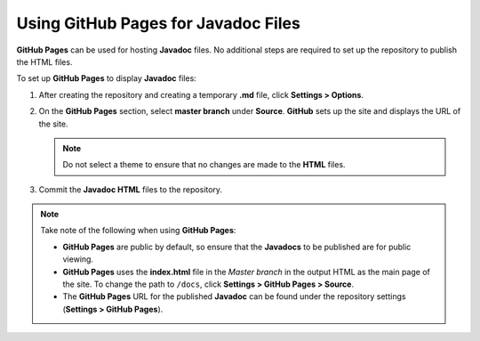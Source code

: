 Using GitHub Pages for Javadoc Files
========================================

**GitHub Pages** can be used for hosting **Javadoc** files. No additional steps are required to set up the repository to publish the HTML files.

To set up **GitHub Pages** to display **Javadoc** files:

1. After creating the repository and creating a temporary **.md** file, click **Settings > Options**.

2. On the **GitHub Pages** section, select **master branch** under **Source**. **GitHub** sets up the site and displays the URL of the site.

   .. note::

   	 Do not select a theme to ensure that no changes are made to the **HTML** files.

3. Commit the **Javadoc HTML** files to the repository.

.. note::
   Take note of the following when using **GitHub Pages**:

   - **GitHub Pages** are public by default, so ensure that the **Javadocs** to be published are for public viewing.

   - **GitHub Pages** uses the **index.html** file in the *Master branch* in the output HTML as the main page of the site. To change the path to ``/docs``, click **Settings > GitHub Pages > Source**.

   - The **GitHub Pages** URL for the published **Javadoc** can be found under the repository settings (**Settings > GitHub Pages**).
